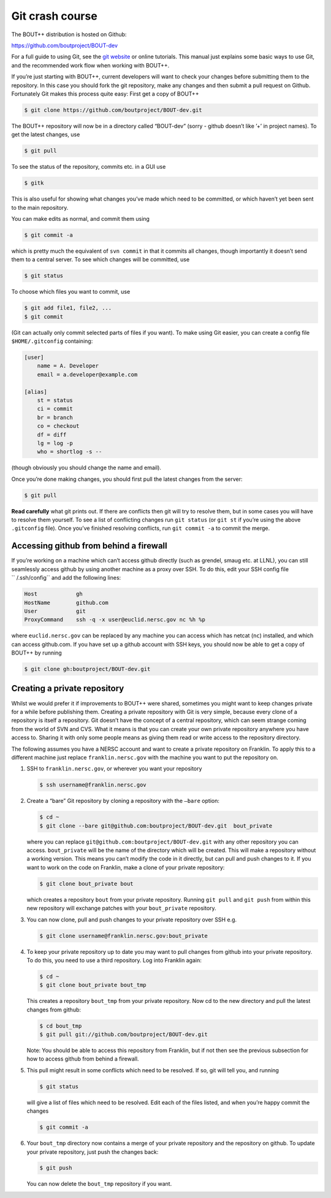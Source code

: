 .. _sec-gitbasics:

Git crash course
----------------

The BOUT++ distribution is hosted on Github:

https://github.com/boutproject/BOUT-dev

For a full guide to using Git, see the `git website`_ or online
tutorials. This manual just explains some basic ways to use Git, and the
recommended work flow when working with BOUT++.

.. _git website: http://git-scm.com/

If you’re just starting with BOUT++, current developers will want to
check your changes before submitting them to the repository. In this
case you should fork the git repository, make any changes and then
submit a pull request on Github. Fortunately Git makes this process
quite easy: First get a copy of BOUT++

.. code-block:: bash

    $ git clone https://github.com/boutproject/BOUT-dev.git

The BOUT++ repository will now be in a directory called “BOUT-dev”
(sorry - github doesn’t like ’+’ in project names). To get the latest
changes, use

.. code-block:: bash

    $ git pull

To see the status of the repository, commits etc. in a GUI use

.. code-block:: bash

    $ gitk

This is also useful for showing what changes you’ve made which need to
be committed, or which haven’t yet been sent to the main repository.

You can make edits as normal, and commit them using

.. code-block:: bash

    $ git commit -a

which is pretty much the equivalent of ``svn commit`` in that it commits
all changes, though importantly it doesn’t send them to a central
server. To see which changes will be committed, use

.. code-block:: bash

    $ git status

To choose which files you want to commit, use

.. code-block:: bash

    $ git add file1, file2, ...
    $ git commit

(Git can actually only commit selected parts of files if you want). To
make using Git easier, you can create a config file ``$HOME/.gitconfig``
containing:

.. code-block:: cfg

    [user]
        name = A. Developer
        email = a.developer@example.com

    [alias]
        st = status
        ci = commit
        br = branch
        co = checkout
        df = diff
        lg = log -p
        who = shortlog -s --

(though obviously you should change the name and email).

Once you’re done making changes, you should first pull the latest
changes from the server:

.. code-block:: bash

    $ git pull

**Read carefully** what git prints out. If there are conflicts then git
will try to resolve them, but in some cases you will have to resolve
them yourself. To see a list of conflicting changes run ``git status``
(or ``git st`` if you’re using the above ``.gitconfig`` file). Once
you’ve finished resolving conflicts, run ``git commit -a`` to commit the
merge.

Accessing github from behind a firewall
~~~~~~~~~~~~~~~~~~~~~~~~~~~~~~~~~~~~~~~

If you’re working on a machine which can’t access github directly (such
as grendel, smaug etc. at LLNL), you can still seamlessly access github
by using another machine as a proxy over SSH. To do this, edit your SSH
config file `` /.ssh/config`` and add the following lines:

.. code-block:: aconf

    Host            gh
    HostName        github.com
    User            git
    ProxyCommand    ssh -q -x user@euclid.nersc.gov nc %h %p

where ``euclid.nersc.gov`` can be replaced by any machine you can access
which has netcat (``nc``) installed, and which can access github.com. If
you have set up a github account with SSH keys, you should now be able
to get a copy of BOUT++ by running

.. code-block:: bash

    $ git clone gh:boutproject/BOUT-dev.git

Creating a private repository
~~~~~~~~~~~~~~~~~~~~~~~~~~~~~

Whilst we would prefer it if improvements to BOUT++ were shared,
sometimes you might want to keep changes private for a while before
publishing them. Creating a private repository with Git is very simple,
because every clone of a repository is itself a repository. Git doesn’t
have the concept of a central repository, which can seem strange coming
from the world of SVN and CVS. What it means is that you can create your
own private repository anywhere you have access to. Sharing it with only
some people means as giving them read or write access to the repository
directory.

The following assumes you have a NERSC account and want to create a
private repository on Franklin. To apply this to a different machine
just replace ``franklin.nersc.gov`` with the machine you want to put the
repository on.

#. SSH to ``franklin.nersc.gov``, or wherever you want your repository

   .. code-block:: bash

           $ ssh username@franklin.nersc.gov
         

#. Create a “bare” Git repository by cloning a repository with the
   ``–bare`` option:

   .. code-block:: bash

           $ cd ~
           $ git clone --bare git@github.com:boutproject/BOUT-dev.git  bout_private
         

   where you can replace ``git@github.com:boutproject/BOUT-dev.git`` with any
   other repository you can access. ``bout_private`` will be the name of
   the directory which will be created. This will make a repository
   without a working version. This means you can’t modify the code in it
   directly, but can pull and push changes to it. If you want to work on
   the code on Franklin, make a clone of your private repository:

   .. code-block:: bash

           $ git clone bout_private bout
         

   which creates a repository ``bout`` from your private repository.
   Running ``git pull`` and ``git push`` from within this new repository
   will exchange patches with your ``bout_private`` repository.

#. You can now clone, pull and push changes to your private repository
   over SSH e.g.

   .. code-block:: bash

           $ git clone username@franklin.nersc.gov:bout_private
         

#. To keep your private repository up to date you may want to pull
   changes from github into your private repository. To do this, you
   need to use a third repository. Log into Franklin again:

   .. code-block:: bash

           $ cd ~
           $ git clone bout_private bout_tmp
         

   This creates a repository ``bout_tmp`` from your private repository.
   Now cd to the new directory and pull the latest changes from github:

   .. code-block:: bash

           $ cd bout_tmp
           $ git pull git://github.com/boutproject/BOUT-dev.git
         

   Note: You should be able to access this repository from Franklin, but
   if not then see the previous subsection for how to access github from
   behind a firewall.

#. This pull might result in some conflicts which need to be resolved.
   If so, git will tell you, and running

   .. code-block:: bash

           $ git status
         

   will give a list of files which need to be resolved. Edit each of the
   files listed, and when you’re happy commit the changes

   .. code-block:: bash

           $ git commit -a
         

#. Your ``bout_tmp`` directory now contains a merge of your private
   repository and the repository on github. To update your private
   repository, just push the changes back:

   .. code-block:: bash

           $ git push
         

   You can now delete the ``bout_tmp`` repository if you want.

